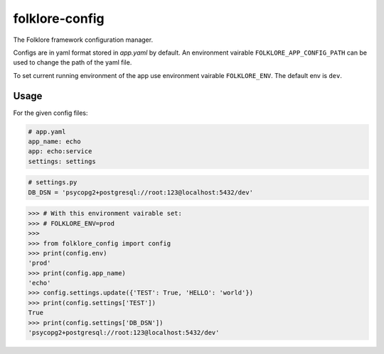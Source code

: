 folklore-config
===============

.. image:: https://travis-ci.org/maralla/folklore-config.svg?branch=master
    :target: https://travis-ci.org/maralla/folklore-config

The Folklore framework configuration manager.

Configs are in yaml format stored in *app.yaml* by default. An
environment vairable ``FOLKLORE_APP_CONFIG_PATH`` can be used to change
the path of the yaml file.

To set current running environment of the app use environment vairable
``FOLKLORE_ENV``. The default env is ``dev``.

Usage
-----

For the given config files:

.. code:: yaml

    # app.yaml
    app_name: echo
    app: echo:service
    settings: settings

.. code:: python

    # settings.py
    DB_DSN = 'psycopg2+postgresql://root:123@localhost:5432/dev'

.. code-block:: python

    >>> # With this environment vairable set:
    >>> # FOLKLORE_ENV=prod
    >>>
    >>> from folklore_config import config
    >>> print(config.env)
    'prod'
    >>> print(config.app_name)
    'echo'
    >>> config.settings.update({'TEST': True, 'HELLO': 'world'})
    >>> print(config.settings['TEST'])
    True
    >>> print(config.settings['DB_DSN'])
    'psycopg2+postgresql://root:123@localhost:5432/dev'
